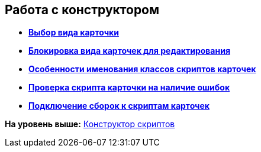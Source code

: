 [[ariaid-title1]]
== Работа с конструктором

* *xref:../pages/scr_Select_card_kind.adoc[Выбор вида карточки]* +
* *xref:../pages/scr_Block_card_kind.adoc[Блокировка вида карточек для редактирования]* +
* *xref:../pages/scr_FeaturesOfUse.adoc[Особенности именования классов скриптов карточек]* +
* *xref:../pages/scr_Compilation.adoc[Проверка скрипта карточки на наличие ошибок]* +
* *xref:../pages/AdddependenciesToScript.adoc[Подключение сборок к скриптам карточек]* +

*На уровень выше:* xref:../pages/ScriptDesigner.adoc[Конструктор скриптов]
